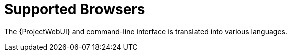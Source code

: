 [id="supported-browsers_{context}"]
= Supported Browsers

ifdef::satellite[]
{Project} supports recent versions of Firefox and Google Chrome browsers.
endif::[]

ifdef::foreman-el,foreman-deb,katello[]
Using the most recent version of a major browser is highly recommended, as {Project} and the frameworks it uses offer limited support for older versions.

The recommended requirements are as follows for major browsers:

* Google Chrome {endash} latest version
* Microsoft Edge {endash} latest version
* Apple Safari {endash} latest version
* Mozilla Firefox {endash} latest version
* Mozilla Firefox Extended Support Release (ESR) {endash} latest version

Other browsers may work unpredictably.
endif::[]

ifdef::satellite[]
The {ProjectWebUI} and command-line interface support English, Simplified Chinese, Japanese, French.
endif::[]
ifndef::satellite[]
The {ProjectWebUI} and command-line interface is translated into various languages.
endif::[]
